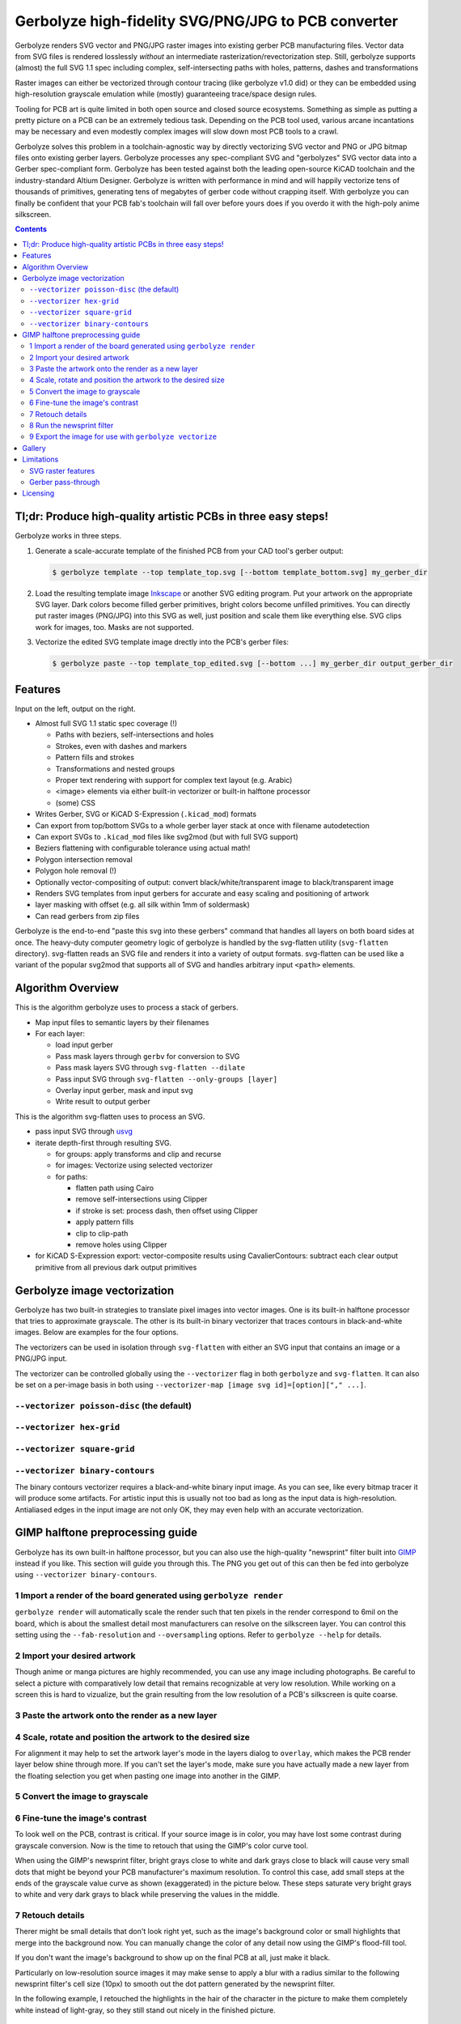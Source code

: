 Gerbolyze high-fidelity SVG/PNG/JPG to PCB converter
====================================================

Gerbolyze renders SVG vector and PNG/JPG raster images into existing gerber PCB manufacturing files. 
Vector data from SVG files is rendered losslessly *without* an intermediate rasterization/revectorization step.
Still, gerbolyze supports (almost) the full SVG 1.1 spec including complex, self-intersecting paths with holes,
patterns, dashes and transformations

Raster images can either be vectorized through contour tracing (like gerbolyze v1.0 did) or they can be embedded using
high-resolution grayscale emulation while (mostly) guaranteeing trace/space design rules.

.. image:: pics/pcbway_sample_02_small.jpg

Tooling for PCB art is quite limited in both open source and closed source ecosystems. Something as simple as putting a
pretty picture on a PCB can be an extremely tedious task. Depending on the PCB tool used, various arcane incantations
may be necessary and even modestly complex images will slow down most PCB tools to a crawl.

Gerbolyze solves this problem in a toolchain-agnostic way by directly vectorizing SVG vector and PNG or JPG bitmap files
onto existing gerber layers. Gerbolyze processes any spec-compliant SVG and "gerbolyzes" SVG vector data into a Gerber
spec-compliant form. Gerbolyze has been tested against both the leading open-source KiCAD toolchain and the
industry-standard Altium Designer. Gerbolyze is written with performance in mind and will happily vectorize tens of
thousands of primitives, generating tens of megabytes of gerber code without crapping itself. With gerbolyze you can
finally be confident that your PCB fab's toolchain will fall over before yours does if you overdo it with the high-poly
anime silkscreen.

.. image:: pics/process-overview.png

.. contents::

Tl;dr: Produce high-quality artistic PCBs in three easy steps!
--------------------------------------------------------------

Gerbolyze works in three steps.

1. Generate a scale-accurate template of the finished PCB from your CAD tool's gerber output:
   
   .. code::
        
       $ gerbolyze template --top template_top.svg [--bottom template_bottom.svg] my_gerber_dir

2. Load the resulting template image Inkscape_ or another SVG editing program. Put your artwork on the appropriate SVG
   layer. Dark colors become filled gerber primitives, bright colors become unfilled primitives. You can directly put
   raster images (PNG/JPG) into this SVG as well, just position and scale them like everything else. SVG clips work for
   images, too. Masks are not supported.

3. Vectorize the edited SVG template image drectly into the PCB's gerber files:

   .. code::

        $ gerbolyze paste --top template_top_edited.svg [--bottom ...] my_gerber_dir output_gerber_dir

Features
--------

Input on the left, output on the right.

.. image:: pics/test_svg_readme_composited.png

* Almost full SVG 1.1 static spec coverage (!)

  * Paths with beziers, self-intersections and holes
  * Strokes, even with dashes and markers
  * Pattern fills and strokes
  * Transformations and nested groups
  * Proper text rendering with support for complex text layout (e.g. Arabic)
  * <image> elements via either built-in vectorizer or built-in halftone processor
  * (some) CSS

* Writes Gerber, SVG or KiCAD S-Expression (``.kicad_mod``) formats
* Can export from top/bottom SVGs to a whole gerber layer stack at once with filename autodetection
* Can export SVGs to ``.kicad_mod`` files like svg2mod (but with full SVG support)
* Beziers flattening with configurable tolerance using actual math!
* Polygon intersection removal
* Polygon hole removal (!)
* Optionally vector-compositing of output: convert black/white/transparent image to black/transparent image
* Renders SVG templates from input gerbers for accurate and easy scaling and positioning of artwork
* layer masking with offset (e.g. all silk within 1mm of soldermask)
* Can read gerbers from zip files

Gerbolyze is the end-to-end "paste this svg into these gerbers" command that handles all layers on both board sides at
once.  The heavy-duty computer geometry logic of gerbolyze is handled by the svg-flatten utility (``svg-flatten``
directory).  svg-flatten reads an SVG file and renders it into a variety of output formats. svg-flatten can be used like
a variant of the popular svg2mod that supports all of SVG and handles arbitrary input ``<path>`` elements.

Algorithm Overview
------------------

This is the algorithm gerbolyze uses to process a stack of gerbers.

* Map input files to semantic layers by their filenames
* For each layer:

  * load input gerber
  * Pass mask layers through ``gerbv`` for conversion to SVG
  * Pass mask layers SVG through ``svg-flatten --dilate``
  * Pass input SVG through ``svg-flatten --only-groups [layer]`` 
  * Overlay input gerber, mask and input svg
  * Write result to output gerber

This is the algorithm svg-flatten uses to process an SVG.

* pass input SVG through usvg_
* iterate depth-first through resulting SVG.

  * for groups: apply transforms and clip and recurse
  * for images: Vectorize using selected vectorizer
  * for paths:

    * flatten path using Cairo
    * remove self-intersections using Clipper
    * if stroke is set: process dash, then offset using Clipper
    * apply pattern fills
    * clip to clip-path
    * remove holes using Clipper

* for KiCAD S-Expression export: vector-composite results using CavalierContours: subtract each clear output primitive
  from all previous dark output primitives

Gerbolyze image vectorization
-----------------------------

Gerbolyze has two built-in strategies to translate pixel images into vector images. One is its built-in halftone
processor that tries to approximate grayscale. The other is its built-in binary vectorizer that traces contours in
black-and-white images. Below are examples for the four options.

The vectorizers can be used in isolation through ``svg-flatten`` with either an SVG input that contains an image or a
PNG/JPG input.

The vectorizer can be controlled globally using the ``--vectorizer`` flag in both ``gerbolyze`` and ``svg-flatten``. It
can also be set on a per-image basis in both using ``--vectorizer-map [image svg id]=[option]["," ...]``.

.. for f in vec_*.png; convert -background white -gravity center $f -resize 500x500 -extent 500x500 (basename -s .png $f)-square.png; end
.. for vec in hexgrid square poisson contours; convert vec_"$vec"_whole-square.png vec_"$vec"_detail-square.png -background transparent -splice 25x0+0+0 +append -chop 25x0+0+0 vec_"$vec"_composited.png; end

``--vectorizer poisson-disc`` (the default) 
~~~~~~~~~~~~~~~~~~~~~~~~~~~~~~~~~~~~~~~~~~~

.. image:: pics/vec_poisson_composited.png

``--vectorizer hex-grid``
~~~~~~~~~~~~~~~~~~~~~~~~~

.. image:: pics/vec_hexgrid_composited.png

``--vectorizer square-grid``
~~~~~~~~~~~~~~~~~~~~~~~~~~~~

.. image:: pics/vec_square_composited.png

``--vectorizer binary-contours``
~~~~~~~~~~~~~~~~~~~~~~~~~~~~~~~~

.. image:: pics/vec_contours_composited.png

The binary contours vectorizer requires a black-and-white binary input image. As you can see, like every bitmap tracer
it will produce some artifacts. For artistic input this is usually not too bad as long as the input data is
high-resolution. Antialiased edges in the input image are not only OK, they may even help with an accurate
vectorization.

GIMP halftone preprocessing guide
---------------------------------

Gerbolyze has its own built-in halftone processor, but you can also use the high-quality "newsprint" filter built into
GIMP_ instead if you like. This section will guide you through this. The PNG you get out of this can then be fed into
gerbolyze using ``--vectorizer binary-contours``.

1 Import a render of the board generated using ``gerbolyze render``
~~~~~~~~~~~~~~~~~~~~~~~~~~~~~~~~~~~~~~~~~~~~~~~~~~~~~~~~~~~~~~~~~~~

``gerbolyze render`` will automatically scale the render such that ten pixels in the render correspond to 6mil on the
board, which is about the smallest detail most manufacturers can resolve on the silkscreen layer. You can control this
setting using the ``--fab-resolution`` and ``--oversampling`` options. Refer to ``gerbolyze --help`` for details.

.. image:: https://raw.githubusercontent.com/jaseg/gerbolyze/master/screenshots/01import01.png

2 Import your desired artwork
~~~~~~~~~~~~~~~~~~~~~~~~~~~~~

Though anime or manga pictures are highly recommended, you can use any image including photographs. Be careful to select
a picture with comparatively low detail that remains recognizable at very low resolution. While working on a screen this
is hard to vizualize, but the grain resulting from the low resolution of a PCB's silkscreen is quite coarse.

.. image:: https://raw.githubusercontent.com/jaseg/gerbolyze/master/screenshots/02import02.png

3 Paste the artwork onto the render as a new layer
~~~~~~~~~~~~~~~~~~~~~~~~~~~~~~~~~~~~~~~~~~~~~~~~~~

.. image:: https://raw.githubusercontent.com/jaseg/gerbolyze/master/screenshots/03paste.png

4 Scale, rotate and position the artwork to the desired size
~~~~~~~~~~~~~~~~~~~~~~~~~~~~~~~~~~~~~~~~~~~~~~~~~~~~~~~~~~~~

.. image:: https://raw.githubusercontent.com/jaseg/gerbolyze/master/screenshots/04scale_cut.png

For alignment it may help to set the artwork layer's mode in the layers dialog to ``overlay``, which makes the PCB
render layer below shine through more. If you can't set the layer's mode, make sure you have actually made a new layer
from the floating selection you get when pasting one image into another in the GIMP.

.. image:: https://raw.githubusercontent.com/jaseg/gerbolyze/master/screenshots/05position.png

5 Convert the image to grayscale
~~~~~~~~~~~~~~~~~~~~~~~~~~~~~~~~

.. image:: https://raw.githubusercontent.com/jaseg/gerbolyze/master/screenshots/06grayscale.png

6 Fine-tune the image's contrast
~~~~~~~~~~~~~~~~~~~~~~~~~~~~~~~~

To look well on the PCB, contrast is critical. If your source image is in color, you may have lost some contrast during
grayscale conversion. Now is the time to retouch that using the GIMP's color curve tool.

When using the GIMP's newsprint filter, bright grays close to white and dark grays close to black will cause very small
dots that might be beyond your PCB manufacturer's maximum resolution. To control this case, add small steps at the ends
of the grayscale value curve as shown (exaggerated) in the picture below. These steps saturate very bright grays to
white and very dark grays to black while preserving the values in the middle.

.. image:: https://raw.githubusercontent.com/jaseg/gerbolyze/master/screenshots/08curve_cut.png

7 Retouch details
~~~~~~~~~~~~~~~~~

Therer might be small details that don't look right yet, such as the image's background color or small highlights that
merge into the background now. You can manually change the color of any detail now using the GIMP's flood-fill tool.

If you don't want the image's background to show up on the final PCB at all, just make it black.

Particularly on low-resolution source images it may make sense to apply a blur with a radius similar to the following
newsprint filter's cell size (10px) to smooth out the dot pattern generated by the newsprint filter.

.. image:: https://raw.githubusercontent.com/jaseg/gerbolyze/master/screenshots/09retouch.png

In the following example, I retouched the highlights in the hair of the character in the picture to make them completely
white instead of light-gray, so they still stand out nicely in the finished picture.

.. image:: https://raw.githubusercontent.com/jaseg/gerbolyze/master/screenshots/10retouched.png

8 Run the newsprint filter
~~~~~~~~~~~~~~~~~~~~~~~~~~

Now, run the GIMP's newsprint filter, under filters, distorts, newsprint.

The first important settings is the spot size, which should be larger than your PCB's minimum detail size (about 10px
with ``gerbolyze render`` default settings for good-quality silkscreen). In general the cheap and fast standard option of chinese PCB houses will require a larger detail size, but when you order specialty options like large size, 4-layer or non-green color along with a longer turnaround time you'll get much better-quality silk screen.

The second important setting is oversampling, which should be set to four or slightly higher. This improves the result
of the edge reconstruction of ``gerbolyze vectorize``.

.. image:: https://raw.githubusercontent.com/jaseg/gerbolyze/master/screenshots/11newsprint.png

The following are examples on the detail resulting from the newsprint filter.

.. image:: https://raw.githubusercontent.com/jaseg/gerbolyze/master/screenshots/12newsprint.png

.. image:: https://raw.githubusercontent.com/jaseg/gerbolyze/master/screenshots/13newsprint.png

.. image:: https://raw.githubusercontent.com/jaseg/gerbolyze/master/screenshots/14newsprint.png

9 Export the image for use with ``gerbolyze vectorize``
~~~~~~~~~~~~~~~~~~~~~~~~~~~~~~~~~~~~~~~~~~~~~~~~~~~~~~~

Simply export the image as a PNG file. Below are some pictures of the output ``gerbolyze vectorize`` produced for this
example.

.. image:: https://raw.githubusercontent.com/jaseg/gerbolyze/master/screenshots/14result_cut.png

.. image:: https://raw.githubusercontent.com/jaseg/gerbolyze/master/screenshots/15result_cut.png

.. image:: https://raw.githubusercontent.com/jaseg/gerbolyze/master/screenshots/16result_cut.png

Gallery
-------

.. image:: https://raw.githubusercontent.com/jaseg/gerbolyze/master/sample2.jpg

.. image:: https://raw.githubusercontent.com/jaseg/gerbolyze/master/sample3.jpg

Limitations
-----------

SVG raster features
~~~~~~~~~~~~~~~~~~~

Currently, SVG masks and filters are not supported. Though SVG is marketed as a "vector graphics format", these two
features are really raster primitives that all SVG viewers perform at the pixel level after rasterization. Since
supporting these would likely not end up looking like what you want, it is not a planned feature. If you need masks or
filters, simply export the relevant parts of the SVG as a PNG then include that in your template.

Gerber pass-through
~~~~~~~~~~~~~~~~~~~

Since gerbolyze has to composite your input gerbers with its own output, it has to fully parse and re-serialize them.
gerbolyze uses pcb-tools_ and pcb-tools-extension_ for all its gerber parsing needs. Both seem well-written, but likely
not free of bugs. This means that in rare cases information may get lost during this round trip. Thus, *always* check
the output files for errors before submitting them to production.

Gerbolyze is provided without any warranty, but still please open an issue or `send me an email
<mailto:gerbolyze@jaseg.de>`__ if you find any errors or inconsistencies. 

Licensing
---------

This tool is licensed under the rather radical AGPLv3 license. Briefly, this means that you have to provide users of a
webapp using this tool in the backend with this tool's source.

I get that some people have issues with the AGPL. In case this license prevents you from using this software, please
send me [an email](mailto:agpl.sucks@jaseg.de) and I can grant you an exception. I want this software to be useful to as
many people as possible and I wouldn't want the license to be a hurdle to anyone. OTOH I see a danger of some cheap
board house just integrating a fork into their webpage without providing their changes back upstream, and I want to
avoid that so the default license is still AGPL.

.. _usvg: https://github.com/RazrFalcon/resvg
.. _Inkscape: https://inkscape.org/
.. _pcb-tools: https://github.com/curtacircuitos/pcb-tools
.. _pcb-tools-extension: https://github.com/opiopan/pcb-tools-extension
.. _GIMP: https://gimp.org/
